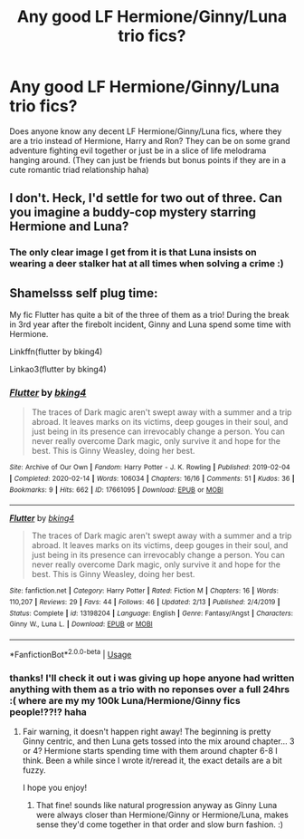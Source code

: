 #+TITLE: Any good LF Hermione/Ginny/Luna trio fics?

* Any good LF Hermione/Ginny/Luna trio fics?
:PROPERTIES:
:Author: Proffesor_Lovegood
:Score: 5
:DateUnix: 1596993834.0
:DateShort: 2020-Aug-09
:FlairText: Request
:END:
Does anyone know any decent LF Hermione/Ginny/Luna fics, where they are a trio instead of Hermione, Harry and Ron? They can be on some grand adventure fighting evil together or just be in a slice of life melodrama hanging around. (They can just be friends but bonus points if they are in a cute romantic triad relationship haha)


** I don't. Heck, I'd settle for two out of three. Can you imagine a buddy-cop mystery starring Hermione and Luna?
:PROPERTIES:
:Author: turbinicarpus
:Score: 4
:DateUnix: 1597011913.0
:DateShort: 2020-Aug-10
:END:

*** The only clear image I get from it is that Luna insists on wearing a deer stalker hat at all times when solving a crime :)
:PROPERTIES:
:Author: Proffesor_Lovegood
:Score: 3
:DateUnix: 1597013739.0
:DateShort: 2020-Aug-10
:END:


** Shamelsss self plug time:

My fic Flutter has quite a bit of the three of them as a trio! During the break in 3rd year after the firebolt incident, Ginny and Luna spend some time with Hermione.

Linkffn(flutter by bking4)

Linkao3(flutter by bking4)
:PROPERTIES:
:Author: bking4
:Score: 2
:DateUnix: 1597065025.0
:DateShort: 2020-Aug-10
:END:

*** [[https://archiveofourown.org/works/17661095][*/Flutter/*]] by [[https://www.archiveofourown.org/users/bking4/pseuds/bking4][/bking4/]]

#+begin_quote
  The traces of Dark magic aren't swept away with a summer and a trip abroad. It leaves marks on its victims, deep gouges in their soul, and just being in its presence can irrevocably change a person. You can never really overcome Dark magic, only survive it and hope for the best. This is Ginny Weasley, doing her best.
#+end_quote

^{/Site/:} ^{Archive} ^{of} ^{Our} ^{Own} ^{*|*} ^{/Fandom/:} ^{Harry} ^{Potter} ^{-} ^{J.} ^{K.} ^{Rowling} ^{*|*} ^{/Published/:} ^{2019-02-04} ^{*|*} ^{/Completed/:} ^{2020-02-14} ^{*|*} ^{/Words/:} ^{106034} ^{*|*} ^{/Chapters/:} ^{16/16} ^{*|*} ^{/Comments/:} ^{51} ^{*|*} ^{/Kudos/:} ^{36} ^{*|*} ^{/Bookmarks/:} ^{9} ^{*|*} ^{/Hits/:} ^{662} ^{*|*} ^{/ID/:} ^{17661095} ^{*|*} ^{/Download/:} ^{[[https://archiveofourown.org/downloads/17661095/Flutter.epub?updated_at=1581727291][EPUB]]} ^{or} ^{[[https://archiveofourown.org/downloads/17661095/Flutter.mobi?updated_at=1581727291][MOBI]]}

--------------

[[https://www.fanfiction.net/s/13198204/1/][*/Flutter/*]] by [[https://www.fanfiction.net/u/8139920/bking4][/bking4/]]

#+begin_quote
  The traces of Dark magic aren't swept away with a summer and a trip abroad. It leaves marks on its victims, deep gouges in their soul, and just being in its presence can irrevocably change a person. You can never really overcome Dark magic, only survive it and hope for the best. This is Ginny Weasley, doing her best.
#+end_quote

^{/Site/:} ^{fanfiction.net} ^{*|*} ^{/Category/:} ^{Harry} ^{Potter} ^{*|*} ^{/Rated/:} ^{Fiction} ^{M} ^{*|*} ^{/Chapters/:} ^{16} ^{*|*} ^{/Words/:} ^{110,207} ^{*|*} ^{/Reviews/:} ^{29} ^{*|*} ^{/Favs/:} ^{44} ^{*|*} ^{/Follows/:} ^{46} ^{*|*} ^{/Updated/:} ^{2/13} ^{*|*} ^{/Published/:} ^{2/4/2019} ^{*|*} ^{/Status/:} ^{Complete} ^{*|*} ^{/id/:} ^{13198204} ^{*|*} ^{/Language/:} ^{English} ^{*|*} ^{/Genre/:} ^{Fantasy/Angst} ^{*|*} ^{/Characters/:} ^{Ginny} ^{W.,} ^{Luna} ^{L.} ^{*|*} ^{/Download/:} ^{[[http://www.ff2ebook.com/old/ffn-bot/index.php?id=13198204&source=ff&filetype=epub][EPUB]]} ^{or} ^{[[http://www.ff2ebook.com/old/ffn-bot/index.php?id=13198204&source=ff&filetype=mobi][MOBI]]}

--------------

*FanfictionBot*^{2.0.0-beta} | [[https://github.com/tusing/reddit-ffn-bot/wiki/Usage][Usage]]
:PROPERTIES:
:Author: FanfictionBot
:Score: 2
:DateUnix: 1597065057.0
:DateShort: 2020-Aug-10
:END:


*** thanks! I'll check it out i was giving up hope anyone had written anything with them as a trio with no reponses over a full 24hrs :( where are my my 100k Luna/Hermione/Ginny fics people!??!? haha
:PROPERTIES:
:Author: Proffesor_Lovegood
:Score: 1
:DateUnix: 1597065331.0
:DateShort: 2020-Aug-10
:END:

**** Fair warning, it doesn't happen right away! The beginning is pretty Ginny centric, and then Luna gets tossed into the mix around chapter... 3 or 4? Hermione starts spending time with them around chapter 6-8 I think. Been a while since I wrote it/reread it, the exact details are a bit fuzzy.

I hope you enjoy!
:PROPERTIES:
:Author: bking4
:Score: 1
:DateUnix: 1597065654.0
:DateShort: 2020-Aug-10
:END:

***** That fine! sounds like natural progression anyway as Ginny Luna were always closer than Hermione/Ginny or Hermione/Luna, makes sense they'd come together in that order and slow burn fashion. :)
:PROPERTIES:
:Author: Proffesor_Lovegood
:Score: 1
:DateUnix: 1597065994.0
:DateShort: 2020-Aug-10
:END:

